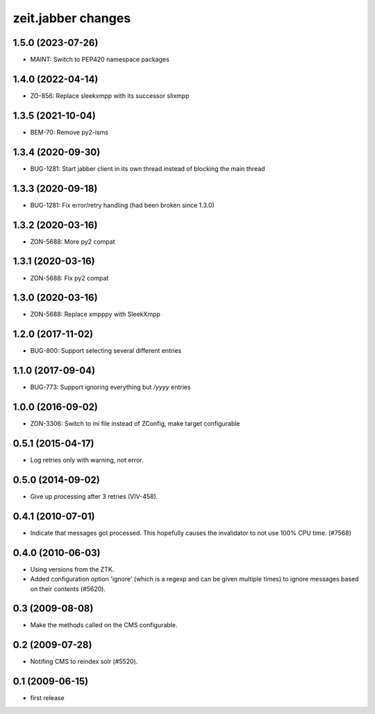 zeit.jabber changes
===================

.. towncrier release notes start


1.5.0 (2023-07-26)
------------------

- MAINT: Switch to PEP420 namespace packages


1.4.0 (2022-04-14)
------------------

- ZO-856: Replace sleekxmpp with its successor slixmpp


1.3.5 (2021-10-04)
------------------

- BEM-70: Remove py2-isms


1.3.4 (2020-09-30)
------------------

- BUG-1281: Start jabber client in its own thread instead of blocking
  the main thread


1.3.3 (2020-09-18)
------------------

- BUG-1281: Fix error/retry handling (had been broken since 1.3.0)


1.3.2 (2020-03-16)
------------------

- ZON-5688: More py2 compat


1.3.1 (2020-03-16)
------------------

- ZON-5688: Fix py2 compat


1.3.0 (2020-03-16)
------------------

- ZON-5688: Replace xmpppy with SleekXmpp


1.2.0 (2017-11-02)
------------------

- BUG-800: Support selecting several different entries


1.1.0 (2017-09-04)
------------------

- BUG-773: Support ignoring everything but `/yyyy` entries


1.0.0 (2016-09-02)
------------------

- ZON-3306: Switch to ini file instead of ZConfig, make target configurable


0.5.1 (2015-04-17)
------------------

- Log retries only with warning, not error.


0.5.0 (2014-09-02)
------------------

- Give up processing after 3 retries (VIV-458).


0.4.1 (2010-07-01)
------------------

- Indicate that messages got processed. This hopefully causes the invalidator
  to not use 100% CPU time. (#7568)


0.4.0 (2010-06-03)
------------------

- Using versions from the ZTK.
- Added configuration option 'ignore' (which is a regexp and can be given
  multiple times) to ignore messages based on their contents (#5620).

0.3 (2009-08-08)
----------------

- Make the methods called on the CMS configurable.

0.2 (2009-07-28)
----------------

- Notifing CMS to reindex solr (#5520).

0.1 (2009-06-15)
----------------

- first release
